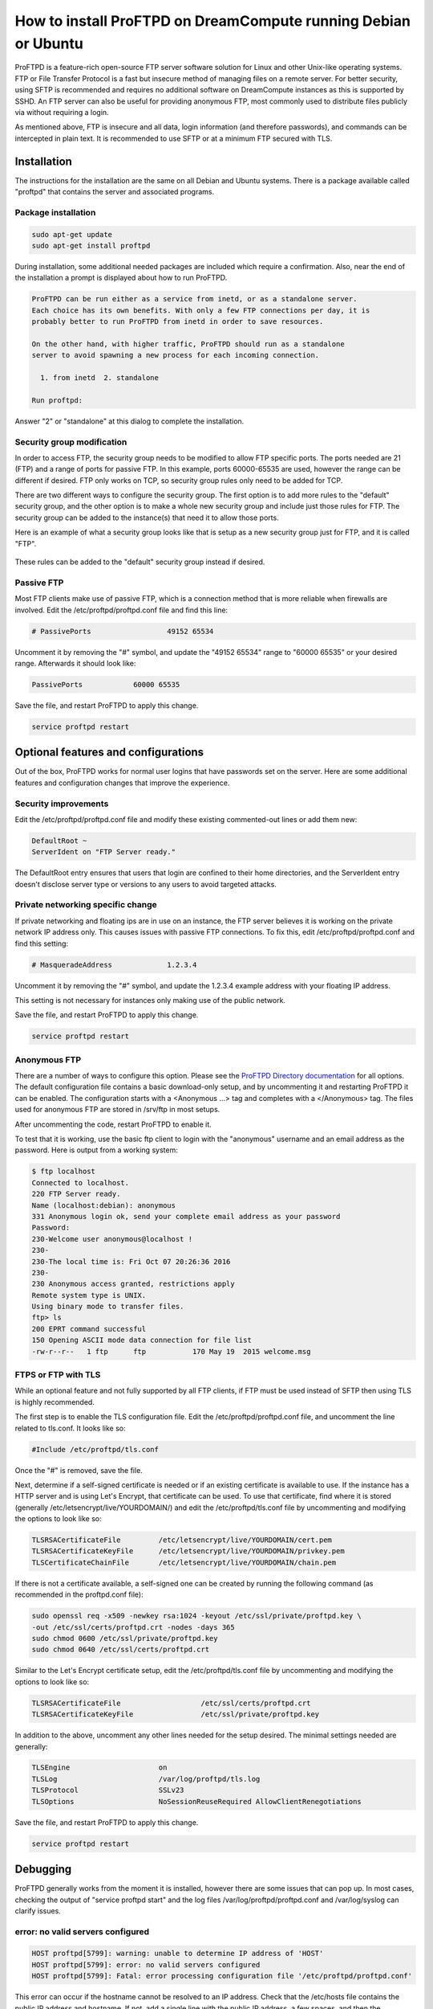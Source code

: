 ===============================================================
How to install ProFTPD on DreamCompute running Debian or Ubuntu
===============================================================

ProFTPD is a feature-rich open-source FTP server software solution for Linux
and other Unix-like operating systems.  FTP or File Transfer Protocol is a fast
but insecure method of managing files on a remote server.  For better security,
using SFTP is recommended and requires no additional software on DreamCompute
instances as this is supported by SSHD.  An FTP server can also be useful for
providing anonymous FTP, most commonly used to distribute files publicly via
without requiring a login.

As mentioned above, FTP is insecure and all data, login information (and
therefore passwords), and commands can be intercepted in plain text.  It is
recommended to use SFTP or at a minimum FTP secured with TLS.

Installation
~~~~~~~~~~~~

The instructions for the installation are the same on all Debian and Ubuntu
systems.  There is a package available called "proftpd" that contains the
server and associated programs.

Package installation
--------------------

.. code:: bash

    sudo apt-get update
    sudo apt-get install proftpd

During installation, some additional needed packages are included which require
a confirmation.  Also, near the end of the installation a prompt is displayed
about how to run ProFTPD.

.. code::

    ProFTPD can be run either as a service from inetd, or as a standalone server.
    Each choice has its own benefits. With only a few FTP connections per day, it is
    probably better to run ProFTPD from inetd in order to save resources.

    On the other hand, with higher traffic, ProFTPD should run as a standalone
    server to avoid spawning a new process for each incoming connection.

      1. from inetd  2. standalone

    Run proftpd:

Answer "2" or "standalone" at this dialog to complete the installation.

Security group modification
---------------------------

In order to access FTP, the security group needs to be modified to allow FTP
specific ports.  The ports needed are 21 (FTP) and a range of ports for passive
FTP.  In this example, ports 60000-65535 are used, however the range can be
different if desired.  FTP only works on TCP, so security group rules only need
to be added for TCP.

There are two different ways to configure the security group.  The first option
is to add more rules to the "default" security group, and the other option is
to make a whole new security group and include just those rules for FTP.  The
security group can be added to the instance(s) that need it to allow those
ports.

Here is an example of what a security group looks like that is setup as a new
security group just for FTP, and it is called "FTP".

.. figure:: images/proftpd/dreamcompute-proftpd-security-group.png

These rules can be added to the "default" security group instead if desired.

Passive FTP
-----------

Most FTP clients make use of passive FTP, which is a connection method that is
more reliable when firewalls are involved.  Edit the /etc/proftpd/proftpd.conf
file and find this line:

.. code:: bash

    # PassivePorts                  49152 65534

Uncomment it by removing the "#" symbol, and update the "49152 65534" range
to "60000 65535" or your desired range.  Afterwards it should look like:

.. code:: bash

    PassivePorts            60000 65535

Save the file, and restart ProFTPD to apply this change.

.. code:: bash

    service proftpd restart

Optional features and configurations
~~~~~~~~~~~~~~~~~~~~~~~~~~~~~~~~~~~~

Out of the box, ProFTPD works for normal user logins that have passwords set on
the server.  Here are some additional features and configuration changes that
improve the experience.

Security improvements
---------------------

Edit the /etc/proftpd/proftpd.conf file and modify these existing commented-out
lines or add them new:

.. code:: bash

    DefaultRoot ~
    ServerIdent on "FTP Server ready."

The DefaultRoot entry ensures that users that login are confined to
their home directories, and the ServerIdent entry doesn't disclose server type
or versions to any users to avoid targeted attacks.

Private networking specific change
----------------------------------

If private networking and floating ips are in use on an instance, the FTP
server believes it is working on the private network IP address only.  This
causes issues with passive FTP connections.  To fix this, edit
/etc/proftpd/proftpd.conf and find this setting:

.. code:: bash

    # MasqueradeAddress             1.2.3.4

Uncomment it by removing the "#" symbol, and update the 1.2.3.4 example address
with your floating IP address.

This setting is not necessary for instances only making use of the public
network.

Save the file, and restart ProFTPD to apply this change.

.. code:: bash

    service proftpd restart

Anonymous FTP
-------------

There are a number of ways to configure this option.  Please see the
`ProFTPD Directory documentation <http://www.proftpd.org/docs/howto/Directory.html>`_
for all options.  The default configuration file contains a basic download-only
setup, and by uncommenting it and restarting ProFTPD it can be enabled.  The
configuration starts with a <Anonymous ...> tag and completes with a
</Anonymous> tag.  The files used for anonymous FTP are stored in /srv/ftp
in most setups.

After uncommenting the code, restart ProFTPD to enable it.

To test that it is working, use the basic ftp client to login with the
"anonymous" username and an email address as the password.  Here is output
from a working system:

.. code:: bash

    $ ftp localhost
    Connected to localhost.
    220 FTP Server ready.
    Name (localhost:debian): anonymous
    331 Anonymous login ok, send your complete email address as your password
    Password:
    230-Welcome user anonymous@localhost !
    230-
    230-The local time is: Fri Oct 07 20:26:36 2016
    230-
    230 Anonymous access granted, restrictions apply
    Remote system type is UNIX.
    Using binary mode to transfer files.
    ftp> ls
    200 EPRT command successful
    150 Opening ASCII mode data connection for file list
    -rw-r--r--   1 ftp      ftp           170 May 19  2015 welcome.msg

FTPS or FTP with TLS
--------------------

While an optional feature and not fully supported by all FTP clients, if FTP
must be used instead of SFTP then using TLS is highly recommended.

The first step is to enable the TLS configuration file.  Edit the
/etc/proftpd/proftpd.conf file, and uncomment the line related to tls.conf.  It
looks like so:

.. code:: bash

    #Include /etc/proftpd/tls.conf

Once the "#" is removed, save the file.

Next, determine if a self-signed certificate is needed or if an existing
certificate is available to use.  If the instance has a HTTP server and is
using Let's Encrypt, that certificate can be used.  To use that certificate,
find where it is stored (generally /etc/letsencrypt/live/YOURDOMAIN/) and
edit the /etc/proftpd/tls.conf file by uncommenting and modifying the options
to look like so:

.. code:: bash

    TLSRSACertificateFile         /etc/letsencrypt/live/YOURDOMAIN/cert.pem
    TLSRSACertificateKeyFile      /etc/letsencrypt/live/YOURDOMAIN/privkey.pem
    TLSCertificateChainFile       /etc/letsencrypt/live/YOURDOMAIN/chain.pem

If there is not a certificate available, a self-signed one can be created by
running the following command (as recommended in the proftpd.conf file):

.. code:: bash

    sudo openssl req -x509 -newkey rsa:1024 -keyout /etc/ssl/private/proftpd.key \
    -out /etc/ssl/certs/proftpd.crt -nodes -days 365
    sudo chmod 0600 /etc/ssl/private/proftpd.key
    sudo chmod 0640 /etc/ssl/certs/proftpd.crt

Similar to the Let's Encrypt certificate setup, edit the /etc/proftpd/tls.conf
file by uncommenting and modifying the options to look like so:

.. code:: bash

    TLSRSACertificateFile                   /etc/ssl/certs/proftpd.crt
    TLSRSACertificateKeyFile                /etc/ssl/private/proftpd.key

In addition to the above, uncomment any other lines needed for the setup
desired.  The minimal settings needed are generally:

.. code:: bash

    TLSEngine                     on
    TLSLog                        /var/log/proftpd/tls.log
    TLSProtocol                   SSLv23
    TLSOptions                    NoSessionReuseRequired AllowClientRenegotiations

Save the file, and restart ProFTPD to apply this change.

.. code:: bash

    service proftpd restart

Debugging
~~~~~~~~~

ProFTPD generally works from the moment it is installed, however there are
some issues that can pop up.  In most cases, checking the output of
"service proftpd start" and the log files /var/log/proftpd/proftpd.conf and
/var/log/syslog can clarify issues.

error: no valid servers configured
----------------------------------

.. code:: bash

    HOST proftpd[5799]: warning: unable to determine IP address of 'HOST'
    HOST proftpd[5799]: error: no valid servers configured
    HOST proftpd[5799]: Fatal: error processing configuration file '/etc/proftpd/proftpd.conf'

This error can occur if the hostname cannot be resolved to an IP address.
Check that the /etc/hosts file contains the public IP address and hostname.  If
not, add a single line with the public IP address, a few spaces, and then the
hostname.  For example, "208.113.131.80      myftpserver".  This allows ProFTPD
to start.

.. meta::
    :labels: proftpd debian ubuntu
